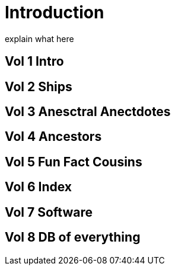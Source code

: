= Introduction
explain what here

== Vol 1 Intro

== Vol 2 Ships

== Vol 3 Anesctral Anectdotes

== Vol 4 Ancestors

== Vol 5 Fun Fact Cousins

== Vol 6 Index

== Vol 7 Software

== Vol 8 DB of everything